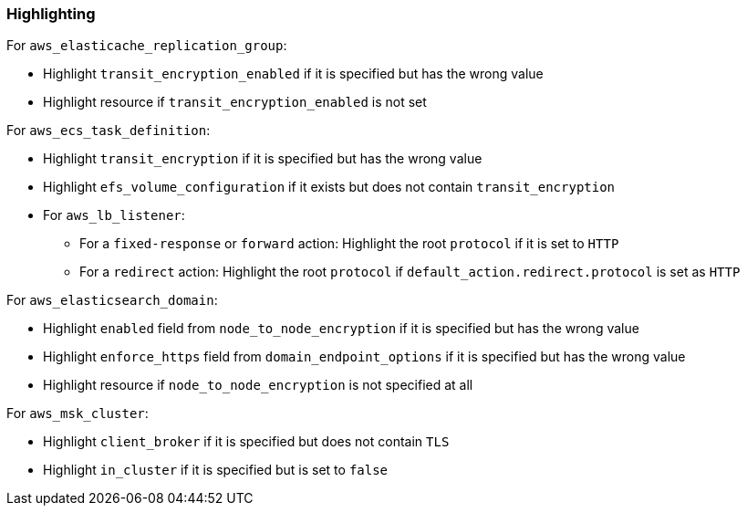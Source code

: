 === Highlighting


For `aws_elasticache_replication_group`:

* Highlight `transit_encryption_enabled` if it is specified but has the wrong value
* Highlight resource if `transit_encryption_enabled` is not set

For `aws_ecs_task_definition`:

* Highlight `transit_encryption` if it is specified but has the wrong value
* Highlight `efs_volume_configuration` if it exists but does not contain `transit_encryption`

* For `aws_lb_listener`:
** For a `fixed-response` or `forward` action: Highlight the root `protocol` if it is set to `HTTP`
** For a `redirect` action: Highlight the root `protocol` if `default_action.redirect.protocol` is set as `HTTP`

For `aws_elasticsearch_domain`:

* Highlight `enabled` field from `node_to_node_encryption` if it is specified but has the wrong value
* Highlight `enforce_https` field from `domain_endpoint_options` if it is specified but has the wrong value
* Highlight resource if `node_to_node_encryption` is not specified at all

For `aws_msk_cluster`:

* Highlight `client_broker` if it is specified but does not contain `TLS`
* Highlight `in_cluster` if it is specified but is set to `false`
